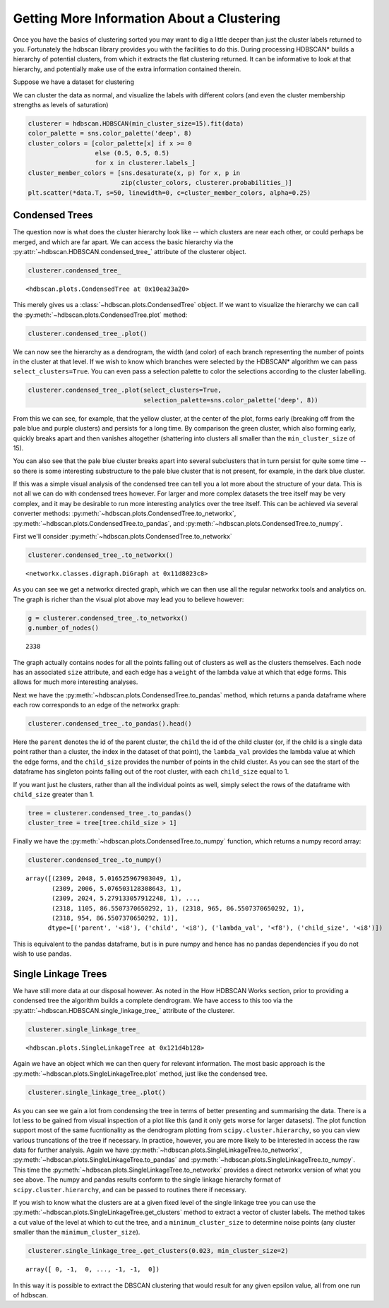 
Getting More Information About a Clustering
===========================================

Once you have the basics of clustering sorted you may want to dig a
little deeper than just the cluster labels returned to you. Fortunately
the hdbscan library provides you with the facilities to do this. During
processing HDBSCAN\* builds a hierarchy of potential clusters, from
which it extracts the flat clustering returned. It can be informative to
look at that hierarchy, and potentially make use of the extra
information contained therein.

Suppose we have a dataset for clustering


.. image:: images/advanced_hdbscan_3_1.png


We can cluster the data as normal, and visualize the labels with
different colors (and even the cluster membership strengths as levels of
saturation)

.. code:: python

    clusterer = hdbscan.HDBSCAN(min_cluster_size=15).fit(data)
    color_palette = sns.color_palette('deep', 8)
    cluster_colors = [color_palette[x] if x >= 0 
                      else (0.5, 0.5, 0.5) 
                      for x in clusterer.labels_]
    cluster_member_colors = [sns.desaturate(x, p) for x, p in 
                             zip(cluster_colors, clusterer.probabilities_)]
    plt.scatter(*data.T, s=50, linewidth=0, c=cluster_member_colors, alpha=0.25)


.. image:: images/advanced_hdbscan_5_1.png

Condensed Trees
---------------

The question now is what does the cluster hierarchy look like -- which
clusters are near each other, or could perhaps be merged, and which are
far apart. We can access the basic hierarchy via the :py:attr:`~hdbscan.HDBSCAN.condensed_tree_`
attribute of the clusterer object.

.. code:: python

    clusterer.condensed_tree_




.. parsed-literal::

    <hdbscan.plots.CondensedTree at 0x10ea23a20>



This merely gives us a :class:`~hdbscan.plots.CondensedTree` object. If we want to visualize the
hierarchy we can call the :py:meth:`~hdbscan.plots.CondensedTree.plot` method:

.. code:: python

    clusterer.condensed_tree_.plot()


.. image:: images/advanced_hdbscan_9_1.png


We can now see the hierarchy as a dendrogram, the width (and color) of
each branch representing the number of points in the cluster at that
level. If we wish to know which branches were selected by the HDBSCAN\*
algorithm we can pass ``select_clusters=True``. You can even pass a
selection palette to color the selections according to the cluster
labelling.

.. code:: python

    clusterer.condensed_tree_.plot(select_clusters=True, 
                                   selection_palette=sns.color_palette('deep', 8))


.. image:: images/advanced_hdbscan_11_1.png


From this we can see, for example, that the yellow cluster, at the
center of the plot, forms early (breaking off from the pale blue and
purple clusters) and persists for a long time. By comparison the green
cluster, which also forming early, quickly breaks apart and then
vanishes altogether (shattering into clusters all smaller than the
``min_cluster_size`` of 15).

You can also see that the pale blue cluster breaks apart into several
subclusters that in turn persist for quite some time -- so there is some
interesting substructure to the pale blue cluster that is not present,
for example, in the dark blue cluster.

If this was a simple visual analysis of the condensed tree can tell you
a lot more about the structure of your data. This is not all we can do
with condensed trees however. For larger and more complex datasets the
tree itself may be very complex, and it may be desirable to run more
interesting analytics over the tree itself. This can be achieved via
several converter methods: :py:meth:`~hdbscan.plots.CondensedTree.to_networkx`, :py:meth:`~hdbscan.plots.CondensedTree.to_pandas`, and
:py:meth:`~hdbscan.plots.CondensedTree.to_numpy`.

First we'll consider :py:meth:`~hdbscan.plots.CondensedTree.to_networkx`

.. code:: python

    clusterer.condensed_tree_.to_networkx()




.. parsed-literal::

    <networkx.classes.digraph.DiGraph at 0x11d8023c8>



As you can see we get a networkx directed graph, which we can then use
all the regular networkx tools and analytics on. The graph is richer
than the visual plot above may lead you to believe however:

.. code:: python

    g = clusterer.condensed_tree_.to_networkx()
    g.number_of_nodes()




.. parsed-literal::

    2338



The graph actually contains nodes for all the points falling out of
clusters as well as the clusters themselves. Each node has an associated
``size`` attribute, and each edge has a ``weight`` of the lambda value
at which that edge forms. This allows for much more interesting
analyses.

Next we have the :py:meth:`~hdbscan.plots.CondensedTree.to_pandas` method, which returns a panda dataframe
where each row corresponds to an edge of the networkx graph:

.. code:: python

    clusterer.condensed_tree_.to_pandas().head()




.. raw:: html

    <div>
    <table border="1" class="dataframe">
      <thead>
        <tr style="text-align: right;">
          <th></th>
          <th>parent</th>
          <th>child</th>
          <th>lambda_val</th>
          <th>child_size</th>
        </tr>
      </thead>
      <tbody>
        <tr>
          <th>0</th>
          <td>2309</td>
          <td>2048</td>
          <td>5.016526</td>
          <td>1</td>
        </tr>
        <tr>
          <th>1</th>
          <td>2309</td>
          <td>2006</td>
          <td>5.076503</td>
          <td>1</td>
        </tr>
        <tr>
          <th>2</th>
          <td>2309</td>
          <td>2024</td>
          <td>5.279133</td>
          <td>1</td>
        </tr>
        <tr>
          <th>3</th>
          <td>2309</td>
          <td>2050</td>
          <td>5.347332</td>
          <td>1</td>
        </tr>
        <tr>
          <th>4</th>
          <td>2309</td>
          <td>1992</td>
          <td>5.381930</td>
          <td>1</td>
        </tr>
      </tbody>
    </table>
    </div>





Here the ``parent`` denotes the id of the parent cluster, the ``child``
the id of the child cluster (or, if the child is a single data point
rather than a cluster, the index in the dataset of that point), the
``lambda_val`` provides the lambda value at which the edge forms, and
the ``child_size`` provides the number of points in the child cluster.
As you can see the start of the dataframe has singleton points falling
out of the root cluster, with each ``child_size`` equal to 1.

If you want just he clusters, rather than all the individual points
as well, simply select the rows of the dataframe with ``child_size``
greater than 1.

.. code:: python

    tree = clusterer.condensed_tree_.to_pandas()
    cluster_tree = tree[tree.child_size > 1]



Finally we have the :py:meth:`~hdbscan.plots.CondensedTree.to_numpy` function, which returns a numpy record
array:

.. code:: python

    clusterer.condensed_tree_.to_numpy()




.. parsed-literal::

    array([(2309, 2048, 5.016525967983049, 1),
           (2309, 2006, 5.076503128308643, 1),
           (2309, 2024, 5.279133057912248, 1), ...,
           (2318, 1105, 86.5507370650292, 1), (2318, 965, 86.5507370650292, 1),
           (2318, 954, 86.5507370650292, 1)], 
          dtype=[('parent', '<i8'), ('child', '<i8'), ('lambda_val', '<f8'), ('child_size', '<i8')])



This is equivalent to the pandas dataframe, but is in pure numpy and
hence has no pandas dependencies if you do not wish to use pandas.

Single Linkage Trees
--------------------

We have still more data at our disposal however. As noted in the How
HDBSCAN Works section, prior to providing a condensed tree the algorithm
builds a complete dendrogram. We have access to this too via the
:py:attr:`~hdbscan.HDBSCAN.single_linkage_tree_` attribute of the clusterer.

.. code:: python

    clusterer.single_linkage_tree_




.. parsed-literal::

    <hdbscan.plots.SingleLinkageTree at 0x121d4b128>



Again we have an object which we can then query for relevant
information. The most basic approach is the :py:meth:`~hdbscan.plots.SingleLinkageTree.plot` method, just like
the condensed tree.

.. code:: python

    clusterer.single_linkage_tree_.plot()


.. image:: images/advanced_hdbscan_26_1.png


As you can see we gain a lot from condensing the tree in terms of better
presenting and summarising the data. There is a lot less to be gained
from visual inspection of a plot like this (and it only gets worse for
larger datasets). The plot function support most of the same
fucntionality as the dendrogram plotting from
``scipy.cluster.hierarchy``, so you can view various truncations of the
tree if necessary. In practice, however, you are more likely to be
interested in access the raw data for further analysis. Again we have
:py:meth:`~hdbscan.plots.SingleLinkageTree.to_networkx`, :py:meth:`~hdbscan.plots.SingleLinkageTree.to_pandas` and :py:meth:`~hdbscan.plots.SingleLinkageTree.to_numpy`. This time the
:py:meth:`~hdbscan.plots.SingleLinkageTree.to_networkx` provides a direct networkx version of what you see
above. The numpy and pandas results conform to the single linkage
hierarchy format of ``scipy.cluster.hierarchy``, and can be passed to
routines there if necessary.

If you wish to know what the clusters are at a given fixed level of the
single linkage tree you can use the :py:meth:`~hdbscan.plots.SingleLinkageTree.get_clusters` method to extract
a vector of cluster labels. The method takes a cut value of the level
at which to cut the tree, and a ``minimum_cluster_size`` to determine
noise points (any cluster smaller than the ``minimum_cluster_size``).

.. code:: python

    clusterer.single_linkage_tree_.get_clusters(0.023, min_cluster_size=2)



.. parsed-literal::

    array([ 0, -1,  0, ..., -1, -1,  0])


In this way it is possible to extract the DBSCAN clustering that would result
for any given epsilon value, all from one run of hdbscan.

